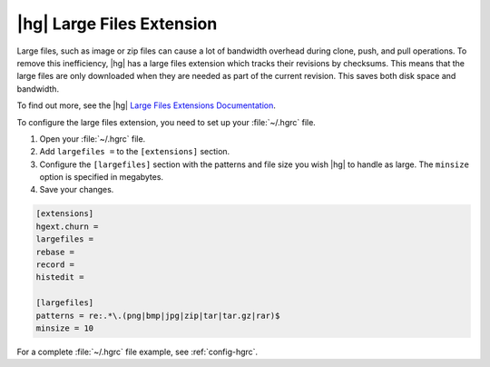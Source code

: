 .. _hg-big-files:

|hg| Large Files Extension
==========================

Large files, such as image or zip files can cause a lot of bandwidth overhead
during clone, push, and pull operations. To remove this inefficiency, |hg|
has a large files extension which tracks their revisions by checksums. This
means that the large files are only downloaded when they are needed as part
of the current revision. This saves both disk space and bandwidth.

To find out more, see the |hg| `Large Files Extensions Documentation`_.

To configure the large files extension, you need to set up your
:file:`~/.hgrc` file.

1. Open your :file:`~/.hgrc` file.
2. Add ``largefiles =`` to the ``[extensions]`` section.
3. Configure the ``[largefiles]`` section with the patterns and file size you
   wish |hg| to handle as large. The ``minsize`` option is specified in
   megabytes.
4. Save your changes.

.. code-block:: ini

    [extensions]
    hgext.churn =
    largefiles =
    rebase =
    record =
    histedit =

    [largefiles]
    patterns = re:.*\.(png|bmp|jpg|zip|tar|tar.gz|rar)$
    minsize = 10

For a complete :file:`~/.hgrc` file example, see :ref:`config-hgrc`.

.. _Large Files Extensions Documentation: http://mercurial.selenic.com/wiki/LargefilesExtension
